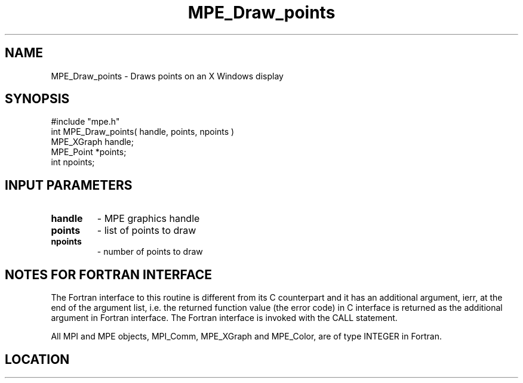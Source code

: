 .TH MPE_Draw_points 4 "11/2/2007" " " "MPE"
.SH NAME
MPE_Draw_points \-  Draws points on an X Windows display  
.SH SYNOPSIS
.nf
#include "mpe.h" 
int MPE_Draw_points( handle, points, npoints )
MPE_XGraph handle;
MPE_Point *points;
int npoints;
.fi
.SH INPUT PARAMETERS
.PD 0
.TP
.B handle 
- MPE graphics handle 
.PD 1
.PD 0
.TP
.B points 
- list of points to draw
.PD 1
.PD 0
.TP
.B npoints 
- number of points to draw
.PD 1


.SH NOTES FOR FORTRAN INTERFACE 
The Fortran interface to this routine is different from its C
counterpart and it has an additional argument, ierr, at the end
of the argument list, i.e. the returned function value (the error
code) in C interface is returned as the additional argument in
Fortran interface.  The Fortran interface is invoked with the
CALL statement.

All MPI and MPE objects, MPI_Comm, MPE_XGraph and MPE_Color, are
of type INTEGER in Fortran.
.SH LOCATION
../src/graphics/src/mpe_graphics.c
